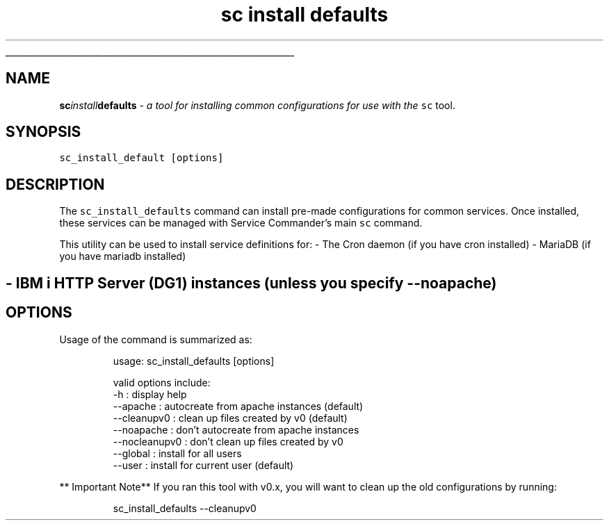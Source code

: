 .ti 0
\l'\n(.lu'
.SH nav_exclude: true
.TH sc\fIinstall\fPdefaults 1 "January 2022" IBMi "Install Default configs for Service Commander"
.SH NAME
.PP
\fBsc\fIinstall\fPdefaults\fP \- a tool for installing common configurations for use
with the \fB\fCsc\fR tool.
.SH SYNOPSIS
.PP
\fB\fCsc_install_default  [options]\fR
.SH DESCRIPTION
.PP
The \fB\fCsc_install_defaults\fR command can install pre\-made configurations for 
common services. Once installed, these services can be managed with Service
Commander's main \fB\fCsc\fR command. 
.PP
This utility can be used to install service definitions for:
\- The Cron daemon (if you have cron installed)
\- MariaDB (if you have mariadb installed)
.SH \- IBM i HTTP Server (DG1) instances (unless you specify \fB\fC\-\-noapache\fR)
.SH OPTIONS
.PP
Usage of the command is summarized as:
.PP
.RS
.nf
usage: sc_install_defaults [options]

    valid options include:
        \-h            : display help
        \-\-apache      : autocreate from apache instances (default)
        \-\-cleanupv0   : clean up files created by v0 (default)
        \-\-noapache    : don't autocreate from apache instances
        \-\-nocleanupv0 : don't clean up files created by v0
        \-\-global      : install for all users
        \-\-user        : install for current user (default)
.fi
.RE
.PP
** Important Note**
If you ran this tool with v0.x, you will want to clean up the old configurations by running:
.PP
.RS
.nf
sc_install_defaults \-\-cleanupv0
.fi
.RE
